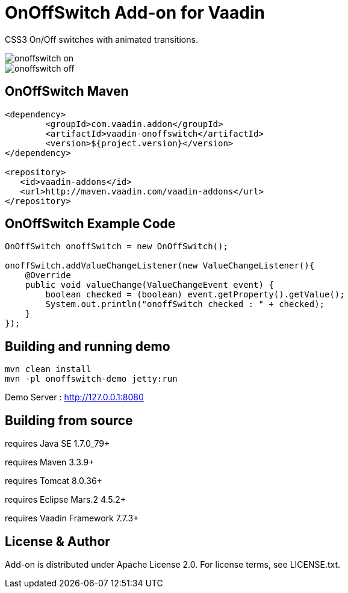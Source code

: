 =  OnOffSwitch Add-on for Vaadin

CSS3 On/Off switches with animated transitions.

image::data/screenshot/onoffswitch-on.png[]
image::data/screenshot/onoffswitch-off.png[]

== OnOffSwitch Maven

[source,xml,indent=0]
----
<dependency>
	<groupId>com.vaadin.addon</groupId>
	<artifactId>vaadin-onoffswitch</artifactId>
	<version>${project.version}</version>
</dependency>

<repository>
   <id>vaadin-addons</id>
   <url>http://maven.vaadin.com/vaadin-addons</url>
</repository>
----

== OnOffSwitch Example Code

[source,java,indent=0]
----
OnOffSwitch onoffSwitch = new OnOffSwitch();

onoffSwitch.addValueChangeListener(new ValueChangeListener(){
    @Override
    public void valueChange(ValueChangeEvent event) {
        boolean checked = (boolean) event.getProperty().getValue();
        System.out.println("onoffSwitch checked : " + checked);
    }
});
----

## Building and running demo

[source,groovy,indent=0]
----
mvn clean install
mvn -pl onoffswitch-demo jetty:run
----

Demo Server : http://127.0.0.1:8080

== Building from source

requires Java SE 1.7.0_79+

requires Maven 3.3.9+

requires Tomcat 8.0.36+

requires Eclipse Mars.2 4.5.2+ 

requires Vaadin Framework 7.7.3+

== License & Author

Add-on is distributed under Apache License 2.0. For license terms, see LICENSE.txt.



